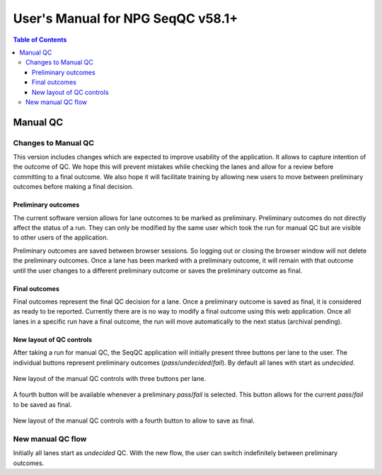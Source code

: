 User's Manual for NPG SeqQC v58.1+
==================================

.. contents:: Table of Contents

Manual QC
---------

Changes to Manual QC 
~~~~~~~~~~~~~~~~~~~~

This version includes changes which are expected to improve usability of the 
application. It allows to capture intention of the outcome of QC. We hope this 
will prevent mistakes while checking the lanes and allow for a review before 
committing to a final outcome. We also hope it will facilitate training by
allowing new users to move between preliminary outcomes before making a final
decision.

Preliminary outcomes
++++++++++++++++++++

The current software version allows for lane outcomes to be marked as 
preliminary. Preliminary outcomes do not directly affect the status of a run. 
They can only be modified by the same user which took the run for manual QC but
are visible to other users of the application.

Preliminary outcomes are saved between browser sessions. So logging out or 
closing the browser window will not delete the preliminary outcomes. Once a 
lane has been marked with a preliminary outcome, it will remain with that 
outcome until the user changes to a different preliminary outcome or saves 
the preliminary outcome as final. 

Final outcomes
++++++++++++++

Final outcomes represent the final QC decision for a lane. Once a preliminary 
outcome is saved as final, it is considered as ready to be reported. Currently
there are is no way to modify a final outcome using this web application.
Once all lanes in a specific run have a final outcome, the run will move 
automatically to the next status (archival pending).

New layout of QC controls
+++++++++++++++++++++++++

After taking a run for manual QC, the SeqQC application will initially present
three buttons per lane to the user. The individual buttons represent preliminary
outcomes (*pass*/*undecided*/*fail*). By default all lanes with start as 
*undecided*.

.. figure:: images/01_s.png
  :height: 700px
  :alt: New layout with three buttons.
  :align: center
  
  New layout of the manual QC controls with three buttons per lane.

A fourth button will be available whenever a preliminary *pass*/*fail* is 
selected. This button allows for the current *pass*/*fail* to be saved as
final.

.. figure:: images/03_s.png
  :height: 700px
  :alt: Fourth (save) button.
  :align: center
  
  New layout of the manual QC controls with a fourth button to allow to save as
  final.

New manual QC flow
~~~~~~~~~~~~~~~~~~

Initially all lanes start as *undecided* QC. With the new flow, the user can 
switch indefinitely between preliminary outcomes.


  
